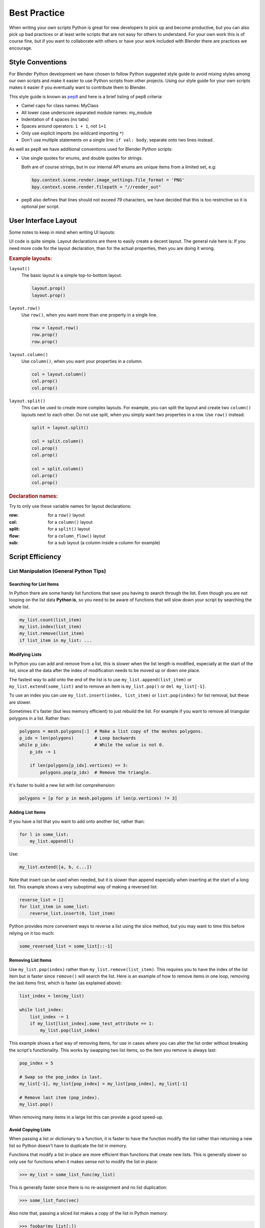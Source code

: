 
*************
Best Practice
*************

When writing your own scripts Python is great for new developers to pick up and become productive,
but you can also pick up bad practices or at least write scripts that are not easy for others to understand.
For your own work this is of course fine,
but if you want to collaborate with others or have your work included with Blender there are practices we encourage.


Style Conventions
=================

For Blender Python development we have chosen to follow Python suggested style guide to avoid mixing styles
among our own scripts and make it easier to use Python scripts from other projects.
Using our style guide for your own scripts makes it easier if you eventually want to contribute them to Blender.

This style guide is known as `pep8 <https://www.python.org/dev/peps/pep-0008/>`__
and here is a brief listing of pep8 criteria:

- Camel caps for class names: MyClass
- All lower case underscore separated module names: my_module
- Indentation of 4 spaces (no tabs)
- Spaces around operators: ``1 + 1``, not ``1+1``
- Only use explicit imports (no wildcard importing ``*``)
- Don't use multiple statements on a single line: ``if val: body``, separate onto two lines instead.

As well as pep8 we have additional conventions used for Blender Python scripts:

- Use single quotes for enums, and double quotes for strings.

  Both are of course strings, but in our internal API enums are unique items from a limited set, e.g:

  .. code-block:: python

     bpy.context.scene.render.image_settings.file_format = 'PNG'
     bpy.context.scene.render.filepath = "//render_out"

- pep8 also defines that lines should not exceed 79 characters,
  we have decided that this is too restrictive so it is optional per script.


User Interface Layout
=====================

Some notes to keep in mind when writing UI layouts:

UI code is quite simple. Layout declarations are there to easily create a decent layout.
The general rule here is: If you need more code for the layout declaration,
than for the actual properties, then you are doing it wrong.


.. rubric:: Example layouts:

``layout()``
   The basic layout is a simple top-to-bottom layout.

   .. code-block:: python

      layout.prop()
      layout.prop()

``layout.row()``
   Use ``row()``, when you want more than one property in a single line.

   .. code-block:: python

      row = layout.row()
      row.prop()
      row.prop()

``layout.column()``
   Use ``column()``, when you want your properties in a column.

   .. code-block:: python

      col = layout.column()
      col.prop()
      col.prop()

``layout.split()``
   This can be used to create more complex layouts.
   For example, you can split the layout and create two ``column()`` layouts next to each other.
   Do not use split, when you simply want two properties in a row. Use ``row()`` instead.

   .. code-block:: python

      split = layout.split()

      col = split.column()
      col.prop()
      col.prop()

      col = split.column()
      col.prop()
      col.prop()


.. rubric:: Declaration names:

Try to only use these variable names for layout declarations:

:row: for a ``row()`` layout
:col: for a ``column()`` layout
:split: for a ``split()`` layout
:flow: for a ``column_flow()`` layout
:sub: for a sub layout (a column inside a column for example)


Script Efficiency
=================

List Manipulation (General Python Tips)
---------------------------------------

Searching for List Items
^^^^^^^^^^^^^^^^^^^^^^^^

In Python there are some handy list functions that save you having to search through the list.
Even though you are not looping on the list data **Python is**,
so you need to be aware of functions that will slow down your script by searching the whole list.

.. code-block:: python

   my_list.count(list_item)
   my_list.index(list_item)
   my_list.remove(list_item)
   if list_item in my_list: ...


Modifying Lists
^^^^^^^^^^^^^^^

In Python you can add and remove from a list, this is slower when the list length is modified,
especially at the start of the list, since all the data after the index of
modification needs to be moved up or down one place.

The fastest way to add onto the end of the list is to use
``my_list.append(list_item)`` or ``my_list.extend(some_list)`` and
to remove an item is ``my_list.pop()`` or ``del my_list[-1]``.

To use an index you can use ``my_list.insert(index, list_item)`` or ``list.pop(index)``
for list removal, but these are slower.

Sometimes it's faster (but less memory efficient) to just rebuild the list.
For example if you want to remove all triangular polygons in a list.
Rather than:

.. code-block:: python

   polygons = mesh.polygons[:]  # Make a list copy of the meshes polygons.
   p_idx = len(polygons)        # Loop backwards
   while p_idx:                 # While the value is not 0.
       p_idx -= 1

       if len(polygons[p_idx].vertices) == 3:
           polygons.pop(p_idx)  # Remove the triangle.


It's faster to build a new list with list comprehension:

.. code-block:: python

   polygons = [p for p in mesh.polygons if len(p.vertices) != 3]


Adding List Items
^^^^^^^^^^^^^^^^^

If you have a list that you want to add onto another list, rather than:

.. code-block:: python

   for l in some_list:
       my_list.append(l)

Use:

.. code-block:: python

   my_list.extend([a, b, c...])


Note that insert can be used when needed,
but it is slower than append especially when inserting at the start of a long list.
This example shows a very suboptimal way of making a reversed list:

.. code-block:: python

   reverse_list = []
   for list_item in some_list:
       reverse_list.insert(0, list_item)


Python provides more convenient ways to reverse a list using the slice method,
but you may want to time this before relying on it too much:

.. code-block:: python

  some_reversed_list = some_list[::-1]


Removing List Items
^^^^^^^^^^^^^^^^^^^

Use ``my_list.pop(index)`` rather than ``my_list.remove(list_item)``.
This requires you to have the index of the list item but is faster since ``remove()`` will search the list.
Here is an example of how to remove items in one loop,
removing the last items first, which is faster (as explained above):

.. code-block:: python

   list_index = len(my_list)

   while list_index:
       list_index -= 1
       if my_list[list_index].some_test_attribute == 1:
           my_list.pop(list_index)


This example shows a fast way of removing items,
for use in cases where you can alter the list order without breaking the script's functionality.
This works by swapping two list items, so the item you remove is always last:

.. code-block:: python

   pop_index = 5

   # Swap so the pop_index is last.
   my_list[-1], my_list[pop_index] = my_list[pop_index], my_list[-1]

   # Remove last item (pop_index).
   my_list.pop()


When removing many items in a large list this can provide a good speed-up.


Avoid Copying Lists
^^^^^^^^^^^^^^^^^^^

When passing a list or dictionary to a function,
it is faster to have the function modify the list rather than returning
a new list so Python doesn't have to duplicate the list in memory.

Functions that modify a list in-place are more efficient than functions that create new lists.
This is generally slower so only use for functions when it makes sense not to modify the list in place:

>>> my_list = some_list_func(my_list)


This is generally faster since there is no re-assignment and no list duplication:

>>> some_list_func(vec)


Also note that, passing a sliced list makes a copy of the list in Python memory:

>>> foobar(my_list[:])

If my_list was a large array containing 10,000's of items, a copy could use a lot of extra memory.


Writing Strings to a File (Python General)
------------------------------------------

Here are three ways of joining multiple strings into one string for writing.
This also applies to any area of your code that involves a lot of string joining:

String concatenation
   This is the slowest option, do **not** use this if you can avoid it, especially when writing data in a loop.

   >>> file.write(str1 + " " + str2 + " " + str3 + "\n")

String formatting
   Use this when you are writing string data from floats and ints.

   >>> file.write("%s %s %s\n" % (str1, str2, str3))

String joining
   Use this to join a list of strings (the list may be temporary). In the following example, the strings are joined with
   a space " " in between, other examples are "" or ", ".

   >>> file.write(" ".join((str1, str2, str3, "\n")))


Join is fastest on many strings, string formatting is quite fast too (better for converting data types).
String concatenation is the slowest.


Parsing Strings (Import/Exporting)
----------------------------------

Since many file formats are ASCII,
the way you parse/export strings can make a large difference in how fast your script runs.

There are a few ways to parse strings when importing them into Blender.


Parsing Numbers
^^^^^^^^^^^^^^^

Use ``float(string)`` rather than ``eval(string)``, if you know the value will be an int then ``int(string)``,
``float()`` will work for an int too but it is faster to read ints with ``int()``.


Checking String Start/End
^^^^^^^^^^^^^^^^^^^^^^^^^

If you are checking the start of a string for a keyword, rather than:

>>> if line[0:5] == "vert ": ...

Use:

>>> if line.startswith("vert "):

Using ``startswith()`` is slightly faster (around 5%) and also avoids a possible error
with the slice length not matching the string length.

``my_string.endswith("foo_bar")`` can be used for line endings too.

If you are unsure whether the text is upper or lower case, use the ``lower()`` or ``upper()`` string function:

>>> if line.lower().startswith("vert ")


Error Handling
--------------

The **try** statement is useful to save time writing error checking code.
However, **try** is significantly slower than an **if** since an exception has to be set each time,
so avoid using **try** in areas of your code that execute in a loop and runs many times.

There are cases where using **try** is faster than checking whether the condition will raise an error,
so it is worth experimenting.


Value Comparison
----------------

Python has two ways to compare values ``a == b`` and ``a is b``,
the difference is that ``==`` may run the objects comparison function ``__cmp__()`` whereas ``is`` compares identity,
this is, that both variables reference the same item in memory.

In cases where you know you are checking for the same value which is referenced from multiple places, ``is`` is faster.


Time Your Code
--------------

While developing a script it is good to time it to be aware of any changes in performance, this can be done simply:

.. code-block:: python

   import time
   time_start = time.time()

   # Do something...

   print("My Script Finished: %.4f sec" % (time.time() - time_start))
